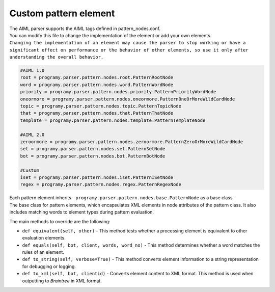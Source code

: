 Custom pattern element
=============================

| The AIML parser supports the AIML tags defined in pattern_nodes.conf.
| You can modify this file to change the implementation of the element or add your own elements.
| ``Changing the implementation of an element may cause the parser to stop working or have a significant effect on performance or the behavior of other elements, so use it only after understanding the overall behavior.``


.. code:: ini

   #AIML 1.0
   root = programy.parser.pattern.nodes.root.PatternRootNode
   word = programy.parser.pattern.nodes.word.PatternWordNode
   priority = programy.parser.pattern.nodes.priority.PatternPriorityWordNode
   oneormore = programy.parser.pattern.nodes.oneormore.PatternOneOrMoreWildCardNode
   topic = programy.parser.pattern.nodes.topic.PatternTopicNode
   that = programy.parser.pattern.nodes.that.PatternThatNode
   template = programy.parser.pattern.nodes.template.PatternTemplateNode

   #AIML 2.0
   zeroormore = programy.parser.pattern.nodes.zeroormore.PatternZeroOrMoreWildCardNode
   set = programy.parser.pattern.nodes.set.PatternSetNode
   bot = programy.parser.pattern.nodes.bot.PatternBotNode

   #Custom
   iset = programy.parser.pattern.nodes.iset.PatternISetNode
   regex = programy.parser.pattern.nodes.regex.PatternRegexNode

| Each pattern element inherits　``programy.parser.pattern.nodes.base.PatternNode`` as a base class.
| The base class for pattern elements, which encapsulates XML elements in node attributes of the pattern class. It also includes matching words to element types during pattern evaluation.

The main methods to override are the following:

-  ``def equivalent(self, other)`` - This method tests whether a processing element is equivalent to other evaluation elements.
-  ``def equals(self, bot, client, words, word_no)`` - This method determines whether a word matches the rules of an element.
-  ``def to_string(self, verbose=True)`` - This method converts element information to a string representation for debugging or logging.
-  ``def to_xml(self, bot, clientid)`` - Converts element content to XML format. This method is used when outputting to `Braintree` in XML format.
